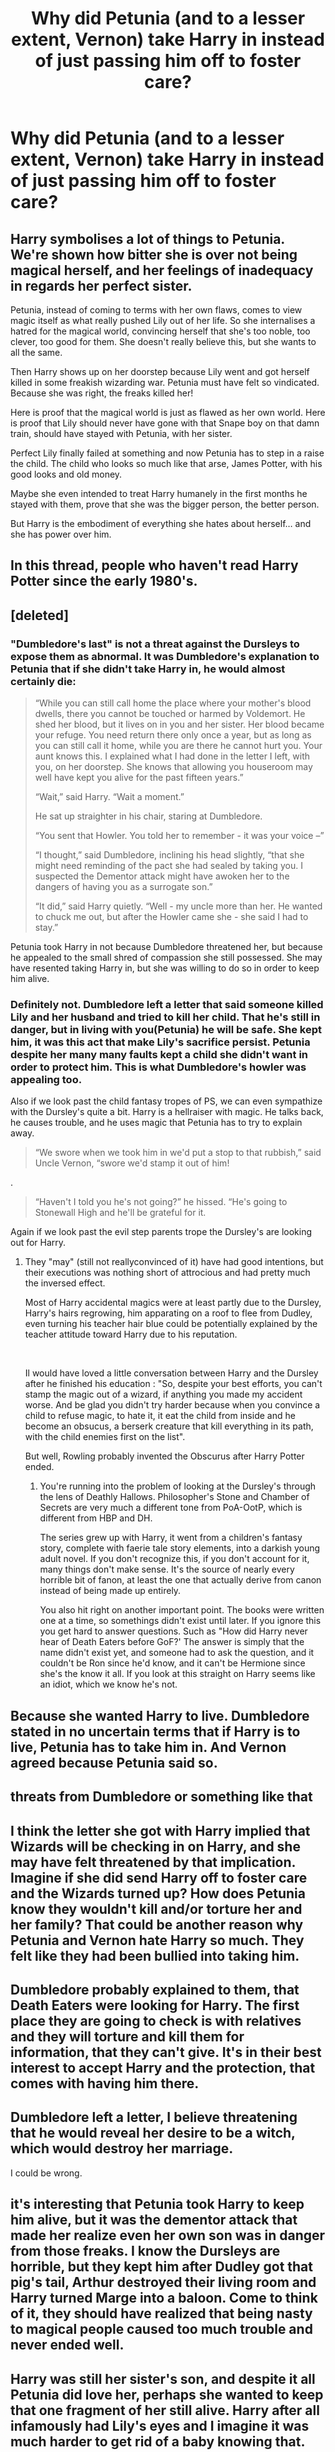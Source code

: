#+TITLE: Why did Petunia (and to a lesser extent, Vernon) take Harry in instead of just passing him off to foster care?

* Why did Petunia (and to a lesser extent, Vernon) take Harry in instead of just passing him off to foster care?
:PROPERTIES:
:Author: Raesong
:Score: 23
:DateUnix: 1554078027.0
:DateShort: 2019-Apr-01
:FlairText: Discussion
:END:

** Harry symbolises a lot of things to Petunia. We're shown how bitter she is over not being magical herself, and her feelings of inadequacy in regards her perfect sister.

Petunia, instead of coming to terms with her own flaws, comes to view magic itself as what really pushed Lily out of her life. So she internalises a hatred for the magical world, convincing herself that she's too noble, too clever, too good for them. She doesn't really believe this, but she wants to all the same.

Then Harry shows up on her doorstep because Lily went and got herself killed in some freakish wizarding war. Petunia must have felt so vindicated. Because she was right, the freaks killed her!

Here is proof that the magical world is just as flawed as her own world. Here is proof that Lily should never have gone with that Snape boy on that damn train, should have stayed with Petunia, with her sister.

Perfect Lily finally failed at something and now Petunia has to step in a raise the child. The child who looks so much like that arse, James Potter, with his good looks and old money.

Maybe she even intended to treat Harry humanely in the first months he stayed with them, prove that she was the bigger person, the better person.

But Harry is the embodiment of everything she hates about herself... and she has power over him.
:PROPERTIES:
:Author: Faeriniel
:Score: 67
:DateUnix: 1554080854.0
:DateShort: 2019-Apr-01
:END:


** In this thread, people who haven't read Harry Potter since the early 1980's.
:PROPERTIES:
:Author: EpicBeardMan
:Score: 17
:DateUnix: 1554107308.0
:DateShort: 2019-Apr-01
:END:


** [deleted]
:PROPERTIES:
:Score: 16
:DateUnix: 1554081225.0
:DateShort: 2019-Apr-01
:END:

*** "Dumbledore's last" is not a threat against the Dursleys to expose them as abnormal. It was Dumbledore's explanation to Petunia that if she didn't take Harry in, he would almost certainly die:

#+begin_quote
  “While you can still call home the place where your mother's blood dwells, there you cannot be touched or harmed by Voldemort. He shed her blood, but it lives on in you and her sister. Her blood became your refuge. You need return there only once a year, but as long as you can still call it home, while you are there he cannot hurt you. Your aunt knows this. I explained what I had done in the letter I left, with you, on her doorstep. She knows that allowing you houseroom may well have kept you alive for the past fifteen years.”

  “Wait,” said Harry. “Wait a moment.”

  He sat up straighter in his chair, staring at Dumbledore.

  “You sent that Howler. You told her to remember - it was your voice --”

  “I thought,” said Dumbledore, inclining his head slightly, “that she might need reminding of the pact she had sealed by taking you. I suspected the Dementor attack might have awoken her to the dangers of having you as a surrogate son.”

  “It did,” said Harry quietly. “Well - my uncle more than her. He wanted to chuck me out, but after the Howler came she - she said I had to stay.”
#+end_quote

Petunia took Harry in not because Dumbledore threatened her, but because he appealed to the small shred of compassion she still possessed. She may have resented taking Harry in, but she was willing to do so in order to keep him alive.
:PROPERTIES:
:Author: Taure
:Score: 13
:DateUnix: 1554104257.0
:DateShort: 2019-Apr-01
:END:


*** Definitely not. Dumbledore left a letter that said someone killed Lily and her husband and tried to kill her child. That he's still in danger, but in living with you(Petunia) he will be safe. She kept him, it was this act that make Lily's sacrifice persist. Petunia despite her many many faults kept a child she didn't want in order to protect him. This is what Dumbledore's howler was appealing too.

Also if we look past the child fantasy tropes of PS, we can even sympathize with the Dursley's quite a bit. Harry is a hellraiser with magic. He talks back, he causes trouble, and he uses magic that Petunia has to try to explain away.

#+begin_quote
  “We swore when we took him in we'd put a stop to that rubbish,” said Uncle Vernon, “swore we'd stamp it out of him!
#+end_quote

.

#+begin_quote
  “Haven't I told you he's not going?” he hissed. “He's going to Stonewall High and he'll be grateful for it.
#+end_quote

Again if we look past the evil step parents trope the Dursley's are looking out for Harry.
:PROPERTIES:
:Author: EpicBeardMan
:Score: 2
:DateUnix: 1554107121.0
:DateShort: 2019-Apr-01
:END:

**** They "may" (still not reallyconvinced of it) have had good intentions, but their executions was nothing short of attrocious and had pretty much the inversed effect.

Most of Harry accidental magics were at least partly due to the Dursley, Harry's hairs regrowing, him apparating on a roof to flee from Dudley, even turning his teacher hair blue could be potentially explained by the teacher attitude toward Harry due to his reputation.

​

Il would have loved a little conversation between Harry and the Dursley after he finished his education : "So, despite your best efforts, you can't stamp the magic out of a wizard, if anything you made my accident worse. And be glad you didn't try harder because when you convince a child to refuse magic, to hate it, it eat the child from inside and he become an obsucus, a berserk creature that kill everything in its path, with the child enemies first on the list".

But well, Rowling probably invented the Obscurus after Harry Potter ended.
:PROPERTIES:
:Author: PlusMortgage
:Score: 4
:DateUnix: 1554112779.0
:DateShort: 2019-Apr-01
:END:

***** You're running into the problem of looking at the Dursley's through the lens of Deathly Hallows. Philosopher's Stone and Chamber of Secrets are very much a different tone from PoA-OotP, which is different from HBP and DH.

The series grew up with Harry, it went from a children's fantasy story, complete with faerie tale story elements, into a darkish young adult novel. If you don't recognize this, if you don't account for it, many things don't make sense. It's the source of nearly every horrible bit of fanon, at least the one that actually derive from canon instead of being made up entirely.

You also hit right on another important point. The books were written one at a time, so somethings didn't exist until later. If you ignore this you get hard to answer questions. Such as "How did Harry never hear of Death Eaters before GoF?' The answer is simply that the name didn't exist yet, and someone had to ask the question, and it couldn't be Ron since he'd know, and it can't be Hermione since she's the know it all. If you look at this straight on Harry seems like an idiot, which we know he's not.
:PROPERTIES:
:Author: EpicBeardMan
:Score: 4
:DateUnix: 1554126321.0
:DateShort: 2019-Apr-01
:END:


** Because she wanted Harry to live. Dumbledore stated in no uncertain terms that if Harry is to live, Petunia has to take him in. And Vernon agreed because Petunia said so.
:PROPERTIES:
:Author: PsychoGeek
:Score: 7
:DateUnix: 1554104902.0
:DateShort: 2019-Apr-01
:END:


** threats from Dumbledore or something like that
:PROPERTIES:
:Author: Daemon-Blackbrier
:Score: 17
:DateUnix: 1554079205.0
:DateShort: 2019-Apr-01
:END:


** I think the letter she got with Harry implied that Wizards will be checking in on Harry, and she may have felt threatened by that implication. Imagine if she did send Harry off to foster care and the Wizards turned up? How does Petunia know they wouldn't kill and/or torture her and her family? That could be another reason why Petunia and Vernon hate Harry so much. They felt like they had been bullied into taking him.
:PROPERTIES:
:Score: 4
:DateUnix: 1554091873.0
:DateShort: 2019-Apr-01
:END:


** Dumbledore probably explained to them, that Death Eaters were looking for Harry. The first place they are going to check is with relatives and they will torture and kill them for information, that they can't give. It's in their best interest to accept Harry and the protection, that comes with having him there.
:PROPERTIES:
:Author: spartacus_6
:Score: 4
:DateUnix: 1554093048.0
:DateShort: 2019-Apr-01
:END:


** Dumbledore left a letter, I believe threatening that he would reveal her desire to be a witch, which would destroy her marriage.

I could be wrong.
:PROPERTIES:
:Author: enleft
:Score: 3
:DateUnix: 1554080708.0
:DateShort: 2019-Apr-01
:END:


** it's interesting that Petunia took Harry to keep him alive, but it was the dementor attack that made her realize even her own son was in danger from those freaks. I know the Dursleys are horrible, but they kept him after Dudley got that pig's tail, Arthur destroyed their living room and Harry turned Marge into a baloon. Come to think of it, they should have realized that being nasty to magical people caused too much trouble and never ended well.
:PROPERTIES:
:Author: Amata69
:Score: 1
:DateUnix: 1554114889.0
:DateShort: 2019-Apr-01
:END:


** Harry was still her sister's son, and despite it all Petunia did love her, perhaps she wanted to keep that one fragment of her still alive. Harry after all infamously had Lily's eyes and I imagine it was much harder to get rid of a baby knowing that.
:PROPERTIES:
:Author: elizabnthe
:Score: 1
:DateUnix: 1554199306.0
:DateShort: 2019-Apr-02
:END:


** I seem to recall that the protection gained against Voldemort went both ways. That Voldemort and his followers wouldn't be able to get to Harry OR Petunia and Dudley.
:PROPERTIES:
:Author: YellowMeaning
:Score: 1
:DateUnix: 1557074768.0
:DateShort: 2019-May-05
:END:


** The original reason was because the protagonist needed to live with evil step parents for thematic reasons, so that's what happened.

Later the books explain it by stating that Dumbledore said in his original note that Harry would be killed if he didn't live with them. But that is probably an after the fact justification, I doubt much if any thought was given as to why when Harry living with the Dursleys was first being conceived as a plot point.
:PROPERTIES:
:Author: prism1234
:Score: 1
:DateUnix: 1554105504.0
:DateShort: 2019-Apr-01
:END:


** We were told in the books that Dumbledore payed them as well as threatened them.
:PROPERTIES:
:Author: Deadstar9790
:Score: -7
:DateUnix: 1554085538.0
:DateShort: 2019-Apr-01
:END:

*** Except that the books don't say either of those things.
:PROPERTIES:
:Author: The_Truthkeeper
:Score: 9
:DateUnix: 1554105860.0
:DateShort: 2019-Apr-01
:END:


** Dumbledore's manipulations. I think there was a compulsion charm on the letter.
:PROPERTIES:
:Score: -4
:DateUnix: 1554107493.0
:DateShort: 2019-Apr-01
:END:
